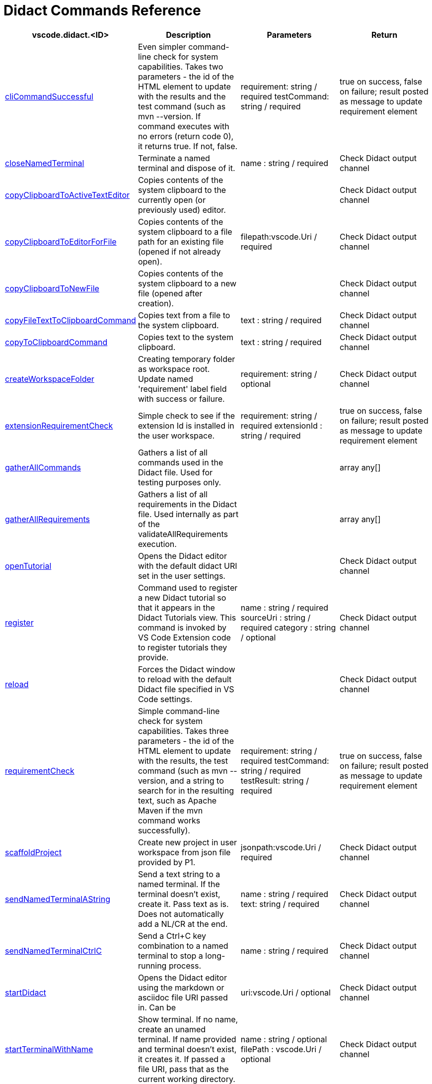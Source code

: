 = Didact Commands Reference


|===
|vscode.didact.<ID> | Description | Parameters | Return

| https://github.com/redhat-developer/vscode-didact/wiki/Available-Commands-in-Didact-and-Elsewhere#vscodedidactclicommandsuccessful[cliCommandSuccessful]
| Even simpler command-line check for system capabilities. Takes two parameters - the id of the HTML element to update with the results and the test command (such as mvn --version. If command executes with no errors (return code 0), it returns true. If not, false.
| requirement: string / required
testCommand: string / required

| true on success, false on failure; result posted as message to update requirement element

| https://github.com/redhat-developer/vscode-didact/wiki/Available-Commands-in-Didact-and-Elsewhere#vscodedidactclosenamedterminal[closeNamedTerminal]
| Terminate a named terminal and dispose of it.
| name : string / required


| Check Didact output channel

| https://github.com/redhat-developer/vscode-didact/blob/main/examples/clipboard.example.didact.md[copyClipboardToActiveTextEditor]
| Copies contents of the system clipboard to the currently open (or previously used) editor.
|


| Check Didact output channel

| https://github.com/redhat-developer/vscode-didact/blob/main/examples/clipboard.example.didact.md[copyClipboardToEditorForFile]
| Copies contents of the system clipboard to a file path for an existing file (opened if not already open).
| filepath:vscode.Uri / required


| Check Didact output channel

| https://github.com/redhat-developer/vscode-didact/blob/main/examples/clipboard.example.didact.md[copyClipboardToNewFile]
| Copies contents of the system clipboard to a new file (opened after creation).
|


| Check Didact output channel

| https://github.com/redhat-developer/vscode-didact/wiki/[copyFileTextToClipboardCommand]
| Copies text from a file to the system clipboard.
| text : string / required


| Check Didact output channel

| https://github.com/redhat-developer/vscode-didact/wiki/[copyToClipboardCommand]
| Copies text to the system clipboard.
| text : string / required


| Check Didact output channel

| https://github.com/redhat-developer/vscode-didact/wiki/Available-Commands-in-Didact-and-Elsewhere#vscodedidactcreateworkspacefolder[createWorkspaceFolder]
| Creating temporary folder as workspace root. Update named 'requirement' label field with success or failure.
| requirement: string / optional


| Check Didact output channel

| https://github.com/redhat-developer/vscode-didact/wiki/Available-Commands-in-Didact-and-Elsewhere#vscodedidactextensionrequirementcheck[extensionRequirementCheck]
| Simple check to see if the extension Id is installed in the user workspace.
| requirement: string / required
extensionId : string / required

| true on success, false on failure; result posted as message to update requirement element

| https://github.com/redhat-developer/vscode-didact/wiki/Available-Commands-in-Didact-and-Elsewhere#vscodedidactgatherallcommands[gatherAllCommands]
| Gathers a list of all commands used in the Didact file. Used for testing purposes only.
|


| array any[]

| https://github.com/redhat-developer/vscode-didact/wiki/Available-Commands-in-Didact-and-Elsewhere#vscodedidactgatherallrequirements[gatherAllRequirements]
| Gathers a list of all requirements in the Didact file. Used internally as part of the validateAllRequirements execution.
|


| array any[]

| https://github.com/redhat-developer/vscode-didact/wiki/Available-Commands-in-Didact-and-Elsewhere#vscodedidactopentutorial[openTutorial]
| Opens the Didact editor with the default didact URI set in the user settings.
|


| Check Didact output channel

| https://github.com/redhat-developer/vscode-didact/wiki/Available-Commands-in-Didact-and-Elsewhere#vscodedidactregister[register]
| Command used to register a new Didact tutorial so that it appears in the Didact Tutorials view. This command is invoked by VS Code Extension code to register tutorials they provide.
| name : string / required
 sourceUri : string  / required
 category : string / optional
| Check Didact output channel

| https://github.com/redhat-developer/vscode-didact/wiki/Available-Commands-in-Didact-and-Elsewhere#vscodedidactreload[reload]
| Forces the Didact window to reload with the default Didact file specified in VS Code settings.
|


| Check Didact output channel

| https://github.com/redhat-developer/vscode-didact/wiki/Available-Commands-in-Didact-and-Elsewhere#vscodedidactrequirementcheck[requirementCheck]
| Simple command-line check for system capabilities. Takes three parameters - the id of the HTML element to update with the results, the test command (such as mvn --version, and a string to search for in the resulting text, such as Apache Maven if the mvn command works successfully).
| requirement: string / required
testCommand: string / required
testResult: string / required
| true on success, false on failure; result posted as message to update requirement element

| https://github.com/redhat-developer/vscode-didact/wiki/Available-Commands-in-Didact-and-Elsewhere#vscodedidactscaffoldproject[scaffoldProject]
| Create new project in user workspace from json file provided by P1.
| jsonpath:vscode.Uri / required


| Check Didact output channel

| https://github.com/redhat-developer/vscode-didact/wiki/Available-Commands-in-Didact-and-Elsewhere#vscodedidactsendnamedterminalastring[sendNamedTerminalAString]
| Send a text string to a named terminal. If the terminal doesn't exist, create it. Pass text as is. Does not automatically add a NL/CR at the end.
| name : string / required
text: string / required

| Check Didact output channel

| https://github.com/redhat-developer/vscode-didact/wiki/Available-Commands-in-Didact-and-Elsewhere#vscodedidactsendnamedterminalctrlc[sendNamedTerminalCtrlC]
| Send a Ctrl+C key combination to a named terminal to stop a long-running process.
| name : string / required


| Check Didact output channel

| https://github.com/redhat-developer/vscode-didact/wiki/Constructing-Didact-Links#didact-link-formatting-for-opening-didact-files-inside-vs-code[startDidact]
| Opens the Didact editor using the markdown or asciidoc file URI passed in. Can be
| uri:vscode.Uri / optional


| Check Didact output channel

| https://github.com/redhat-developer/vscode-didact/wiki/Available-Commands-in-Didact-and-Elsewhere#vscodedidactstartterminalwithname[startTerminalWithName]
| Show terminal. If no name, create an unamed terminal. If name provided and terminal doesn't exist, it creates it. If passed a file URI, pass that as the current working directory.
| name : string / optional
filePath : vscode.Uri / optional

| Check Didact output channel

| https://github.com/redhat-developer/vscode-didact/wiki/Available-Commands-in-Didact-and-Elsewhere#vscodedidactvalidateallrequirements[validateAllRequirements]
| Gathers all requirements in the Didact file and invokes the requirement checks one at a time. Useful if you have a long list of requirements to check.
|


| Check Didact output channel

| https://github.com/redhat-developer/vscode-didact/wiki/Available-Commands-in-Didact-and-Elsewhere#vscodedidactviewrefresh[view.refresh]
| Refresh the Didact Tutorials view. Called automatically each time register is called.
|


| No output

| https://github.com/redhat-developer/vscode-didact/wiki/Available-Commands-in-Didact-and-Elsewhere#vscodedidactviewtutorialopen[view.tutorial.open]
| Menu command used when the user right-clicks on a tutorial in the Didact Tutorials view to Start Didact Tutorial.
| node: TreeNode / required


| Check Didact output channel

| https://github.com/redhat-developer/vscode-didact/wiki/Available-Commands-in-Didact-and-Elsewhere#vscodedidactworkspacefolderexistscheck[workspaceFolderExistsCheck]
| Simple check to see if the workspace has at least one root folder.
| requirement: string / required


| true on success, false on failure; result posted as message to update requirement element

| https://github.com/redhat-developer/vscode-didact/wiki/Available-Commands-in-Didact-and-Elsewhere#vscodedidactopennamedoutputchannel[openNamedOutputChannel]
| Creates and opens an output channel with the given name.
| channelName: string / optional


| Check the named output channel

| https://github.com/redhat-developer/vscode-didact/wiki/Available-Commands-in-Didact-and-Elsewhere#vscodedidactsendtexttonamedoutputchannel[sendTextToNamedOutputChannel]
| Sends a text to the output channel with the given name. If no name is provided it will use the Didact Activity channel.
| message: string
channelName: string / optional

| Check the named output channel
|===
